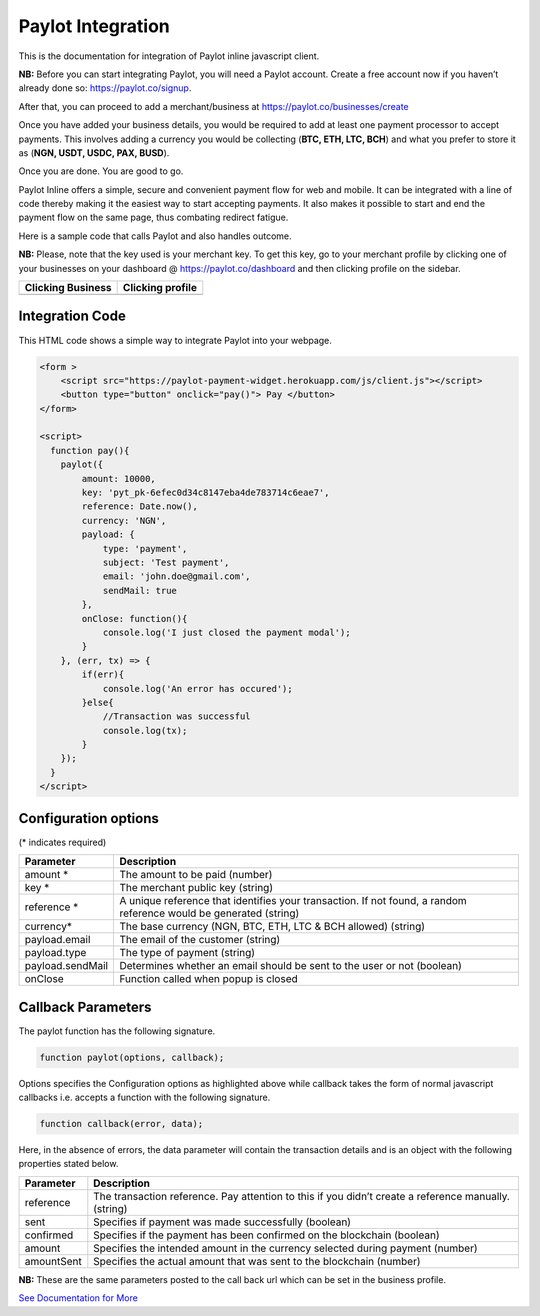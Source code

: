 Paylot Integration
==================

This is the documentation for integration of Paylot inline javascript
client.

**NB:** Before you can start integrating Paylot, you will need a Paylot
account. Create a free account now if you haven’t already done so:
https://paylot.co/signup.

After that, you can proceed to add a merchant/business at
https://paylot.co/businesses/create

Once you have added your business details, you would be required to add
at least one payment processor to accept payments. This involves adding
a currency you would be collecting (**BTC, ETH, LTC, BCH**) and what you
prefer to store it as (**NGN, USDT, USDC, PAX, BUSD**).

Once you are done. You are good to go.

Paylot Inline offers a simple, secure and convenient payment flow for
web and mobile. It can be integrated with a line of code thereby making
it the easiest way to start accepting payments. It also makes it
possible to start and end the payment flow on the same page, thus
combating redirect fatigue.

Here is a sample code that calls Paylot and also handles outcome.

**NB:** Please, note that the key used is your merchant key. To get this
key, go to your merchant profile by clicking one of your businesses on
your dashboard @ https://paylot.co/dashboard and then clicking
profile on the sidebar.

+-------------------+------------------+
| Clicking Business | Clicking profile |
+===================+==================+
| |Image One|       | |Image Two|      |
+-------------------+------------------+

Integration Code
----------------

This HTML code shows a simple way to integrate Paylot into your webpage.

.. code:: html

   <form >
       <script src="https://paylot-payment-widget.herokuapp.com/js/client.js"></script>
       <button type="button" onclick="pay()"> Pay </button> 
   </form>

   <script>
     function pay(){
       paylot({
           amount: 10000,
           key: 'pyt_pk-6efec0d34c8147eba4de783714c6eae7',
           reference: Date.now(),
           currency: 'NGN',
           payload: {
               type: 'payment',
               subject: 'Test payment',
               email: 'john.doe@gmail.com',
               sendMail: true
           },
           onClose: function(){
               console.log('I just closed the payment modal');
           }
       }, (err, tx) => {
           if(err){
               console.log('An error has occured');
           }else{
               //Transaction was successful
               console.log(tx);
           }
       });
     }
   </script>

Configuration options
---------------------

(\* indicates required)

+-----------------------------------+-----------------------------------+
| Parameter                         | Description                       |
+===================================+===================================+
| amount \*                         | The amount to be paid (number)    |
+-----------------------------------+-----------------------------------+
| key \*                            | The merchant public key (string)  |
+-----------------------------------+-----------------------------------+
| reference \*                      | A unique reference that           |
|                                   | identifies your transaction. If   |
|                                   | not found, a random reference     |
|                                   | would be generated (string)       |
+-----------------------------------+-----------------------------------+
| currency\*                        | The base currency (NGN, BTC, ETH, |
|                                   | LTC & BCH allowed) (string)       |
+-----------------------------------+-----------------------------------+
| payload.email                     | The email of the customer         |
|                                   | (string)                          |
+-----------------------------------+-----------------------------------+
| payload.type                      | The type of payment (string)      |
+-----------------------------------+-----------------------------------+
| payload.sendMail                  | Determines whether an email       |
|                                   | should be sent to the user or not |
|                                   | (boolean)                         |
+-----------------------------------+-----------------------------------+
| onClose                           | Function called when popup is     |
|                                   | closed                            |
+-----------------------------------+-----------------------------------+

Callback Parameters
-------------------

The paylot function has the following signature.

.. code:: javascript

   function paylot(options, callback);

Options specifies the Configuration options as highlighted above while
callback takes the form of normal javascript callbacks i.e. accepts a
function with the following signature.

.. code:: javascript

   function callback(error, data);

Here, in the absence of errors, the data parameter will contain the
transaction details and is an object with the following properties
stated below.

+-----------------------------------+-----------------------------------+
| Parameter                         | Description                       |
+===================================+===================================+
| reference                         | The transaction reference. Pay    |
|                                   | attention to this if you didn’t   |
|                                   | create a reference manually.      |
|                                   | (string)                          |
+-----------------------------------+-----------------------------------+
| sent                              | Specifies if payment was made     |
|                                   | successfully (boolean)            |
+-----------------------------------+-----------------------------------+
| confirmed                         | Specifies if the payment has been |
|                                   | confirmed on the blockchain       |
|                                   | (boolean)                         |
+-----------------------------------+-----------------------------------+
| amount                            | Specifies the intended amount in  |
|                                   | the currency selected during      |
|                                   | payment (number)                  |
+-----------------------------------+-----------------------------------+
| amountSent                        | Specifies the actual amount that  |
|                                   | was sent to the blockchain        |
|                                   | (number)                          |
+-----------------------------------+-----------------------------------+

**NB:** These are the same parameters posted to the call back url which
can be set in the business profile.



`See Documentation for More <https://paylot.readthedocs.io/en/latest/>`_

.. |Image One| image:: https://res.cloudinary.com/dozie/image/upload/v1536582441/paylot_instructions_01.png
.. |Image Two| image:: https://res.cloudinary.com/dozie/image/upload/v1536582444/paylot_instructions_02.png


